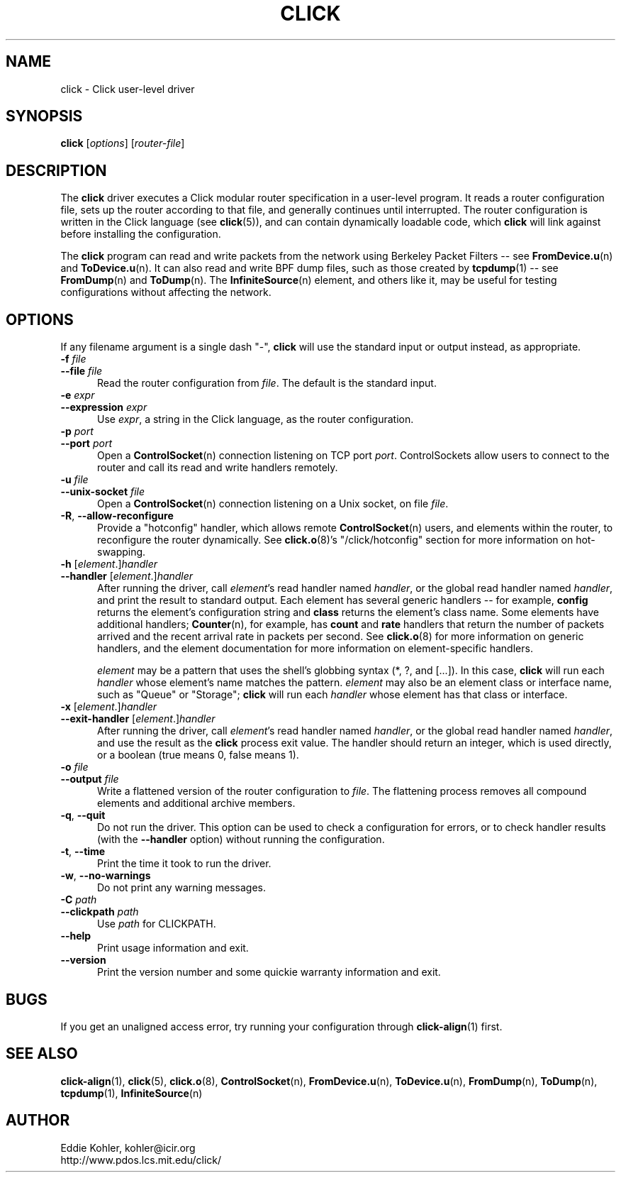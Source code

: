 .\" -*- mode: nroff -*-
.ds V 1.3
.ds E " \-\- 
.if t .ds E \(em
.de Sp
.if n .sp
.if t .sp 0.4
..
.de Es
.Sp
.RS 5
.nf
..
.de Ee
.fi
.RE
.PP
..
.de Rs
.RS
.Sp
..
.de Re
.Sp
.RE
..
.de M
.BR "\\$1" "(\\$2)\\$3"
..
.de RM
.RB "\\$1" "\\$2" "(\\$3)\\$4"
..
.TH CLICK 1 "26/Mar/2003" "Version \*V"
.SH NAME
click \- Click user-level driver
'
.SH SYNOPSIS
.B click
.RI \%[ options ]
.RI \%[ router\-file ]
'
.SH DESCRIPTION
The
.B click
driver executes a Click modular router specification in a user-level
program. It reads a router configuration file, sets up the router according
to that file, and generally continues until interrupted. The router
configuration is written in the Click language (see
.M click 5 ),
and can contain dynamically loadable code, which
.B click
will link against before installing the configuration.
.PP
The
.B click
program can read and write packets from the network using Berkeley Packet
Filters\*Esee
.M FromDevice.u n
and
.M ToDevice.u n .
It can also read and write BPF dump files, such as those created by
.M tcpdump 1 "\*Esee"
.M FromDump n
and
.M ToDump n .
The
.M InfiniteSource n
element, and others like it, may be useful for testing configurations
without affecting the network.
'
.SH "OPTIONS"
'
If any filename argument is a single dash "-",
.B click
will use the standard input or output instead, as appropriate.
'
.TP 5
.BI \-f " file"
.PD 0
.TP
.BI \-\-file " file"
Read the router configuration from
.IR file .
The default is the standard input.
'
.Sp
.TP
.BI \-e " expr"
.TP
.BI \-\-expression " expr"
Use
.IR expr ,
a string in the Click language, as the router configuration.
'
.Sp
.TP
.BI \-p " port"
.TP
.BI \-\-port " port"
Open a
.M ControlSocket n
connection listening on TCP port
.IR port .
ControlSockets allow users to connect to the router and call its read and
write handlers remotely.
'
.Sp
.TP
.BI \-u " file"
.TP
.BI \-\-unix\-socket " file"
Open a
.M ControlSocket n
connection listening on a Unix socket, on file
.IR file .
'
.Sp
.TP
.BR \-R ", " \-\-allow\-reconfigure
Provide a "hotconfig" handler, which allows remote
.M ControlSocket n
users, and elements within the router, to reconfigure the router
dynamically. See
.M click.o 8 's
"/click/hotconfig" section for more information on hot-swapping.
'
.Sp
.TP
.BI \-h " \fR[\fPelement\fR.]\fPhandler"
.TP
.BI \-\-handler " \fR[\fPelement\fR.]\fPhandler"
After running the driver, call
.IR element 's
read handler named
.IR handler ,
or the global read handler named
.IR handler ,
and print the result to standard output.  Each element has several generic
handlers\*Efor example,
.BR config
returns the element's configuration string and
.BR class
returns the element's class name.  Some elements have additional handlers;
.M Counter n ,
for example, has
.BR count " and " rate
handlers that return the number of packets arrived and the recent arrival
rate in packets per second.  See
.M click.o 8
for more information on generic handlers, and the element documentation for
more information on element-specific handlers.
.Sp
.I element
may be a pattern that uses the shell's globbing syntax (*, ?, and
[...]).  In this case,
.B click
will run each
.I handler
whose element's name matches the pattern.
.I element
may also be an element class or interface name, such as "Queue" or "Storage";
.B click
will run each
.I handler
whose element has that class or interface.
'
.Sp
.TP
.BI \-x " \fR[\fPelement\fR.]\fPhandler"
.TP
.BI \-\-exit-handler " \fR[\fPelement\fR.]\fPhandler"
After running the driver, call
.IR element 's
read handler named
.IR handler ,
or the global read handler named
.IR handler ,
and use the result as the
.B click
process exit value.  The handler should return an integer, which is used directly, or a boolean (true means 0, false means 1).
'
.Sp
.TP
.BI \-o " file"
.TP
.BI \-\-output " file"
Write a flattened version of the router configuration to
.IR file .
The flattening process removes all compound elements and additional archive
members.
'
.Sp
.TP 5
.BR \-q ", " \-\-quit
Do not run the driver. This option can be used to check a configuration for
errors, or to check handler results (with the
.B \-\-handler
option) without running the configuration.
'
.Sp
.TP 5
.BR \-t ", " \-\-time
Print the time it took to run the driver.
'
.Sp
.TP 5
.BR \-w ", " \-\-no\-warnings
Do not print any warning messages.
'
.Sp
.TP
.BI \-C " path"
.TP
.BI \-\-clickpath " path"
Use
.I path
for CLICKPATH.
'
.Sp
.TP 5
.BI \-\-help
Print usage information and exit.
'
.Sp
.TP
.BI \-\-version
Print the version number and some quickie warranty information and exit.
'
.PD
'
.SH "BUGS"
If you get an unaligned access error, try running your configuration
through
.M click-align 1
first.
'
.SH "SEE ALSO"
.M click-align 1 ,
.M click 5 ,
.M click.o 8 ,
.M ControlSocket n ,
.M FromDevice.u n ,
.M ToDevice.u n ,
.M FromDump n ,
.M ToDump n ,
.M tcpdump 1 ,
.M InfiniteSource n
'
.SH AUTHOR
.na
Eddie Kohler, kohler@icir.org
.br
http://www.pdos.lcs.mit.edu/click/
'
